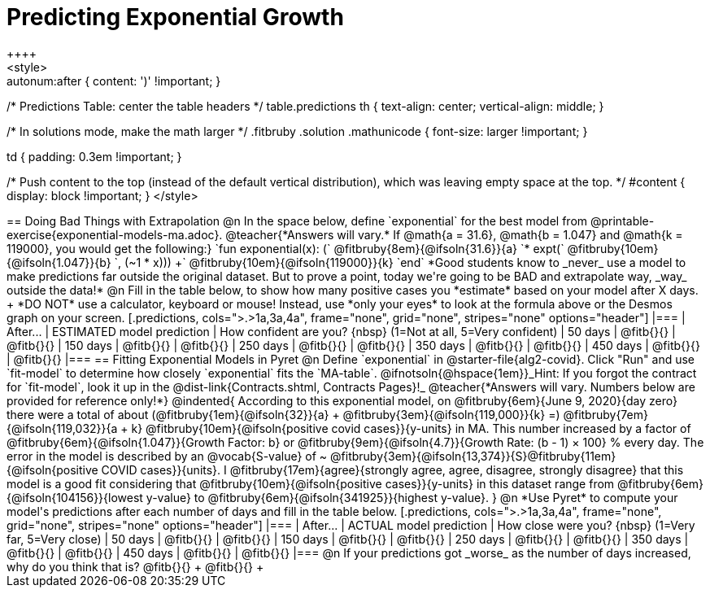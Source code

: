 = Predicting Exponential Growth
++++
<style>
.autonum:after { content: ')' !important; }

/* Predictions Table: center the table headers */
table.predictions th { text-align: center; vertical-align: middle; }

/* In solutions mode, make the math larger */
.fitbruby .solution .mathunicode { font-size: larger !important; }

td { padding: 0.3em !important; }

/* Push content to the top (instead of the default vertical distribution), which was leaving empty space at the top. */
#content { display: block !important; }
</style>
++++

== Doing Bad Things with Extrapolation

@n In the space below, define `exponential` for the best model from @printable-exercise{exponential-models-ma.adoc}.

@teacher{*Answers will vary.* If @math{a = 31.6}, @math{b = 1.047} and @math{k = 119000}, you would get the following:}

`fun exponential(x): (` @fitbruby{8em}{@ifsoln{31.6}}{a} `* expt(` @fitbruby{10em}{@ifsoln{1.047}}{b} `, (~1 * x))) +` @fitbruby{10em}{@ifsoln{119000}}{k} `end`

*Good students know to _never_ use a model to make predictions far outside the original dataset. But to prove a point, today we're going to be BAD and extrapolate way, _way_ outside the data!*

@n Fill in the table below, to show how many positive cases you *estimate* based on your model after X days. +
*DO NOT* use a calculator, keyboard or mouse! Instead, use *only your eyes* to look at the formula above or the Desmos graph on your screen.

[.predictions, cols=">.>1a,3a,4a", frame="none", grid="none", stripes="none" options="header"]
|===
| After...   | ESTIMATED model prediction    | How confident are you? {nbsp} (1=Not at all, 5=Very confident)
|  50 days   | @fitb{}{}     | @fitb{}{}
| 150 days   | @fitb{}{}     | @fitb{}{}
| 250 days   | @fitb{}{}     | @fitb{}{}
| 350 days   | @fitb{}{}     | @fitb{}{}
| 450 days   | @fitb{}{}     | @fitb{}{}
|===

== Fitting Exponential Models in Pyret

@n Define `exponential` in @starter-file{alg2-covid}. Click "Run" and use `fit-model` to determine how closely `exponential` fits the `MA-table`.  @ifnotsoln{@hspace{1em}}_Hint: If you forgot the contract for `fit-model`, look it up in the @dist-link{Contracts.shtml, Contracts Pages}!_

@teacher{*Answers will vary. Numbers below are provided for reference only!*} 

@indented{
According to this exponential model, on @fitbruby{6em}{June 9, 2020}{day zero} there were a total of about 
(@fitbruby{1em}{@ifsoln{32}}{a} + @fitbruby{3em}{@ifsoln{119,000}}{k} =) 
@fitbruby{7em}{@ifsoln{119,032}}{a + k} @fitbruby{10em}{@ifsoln{positive covid cases}}{y-units} in MA. This number increased by a factor of @fitbruby{6em}{@ifsoln{1.047}}{Growth Factor: b} or 
@fitbruby{9em}{@ifsoln{4.7}}{Growth Rate: (b - 1) &times; 100} % every day. 

The error in the model is described by an @vocab{S-value} of ~
@fitbruby{3em}{@ifsoln{13,374}}{S}@fitbruby{11em}{@ifsoln{positive COVID cases}}{units}. I
@fitbruby{17em}{agree}{strongly agree, agree, disagree, strongly disagree} that this model is a good fit considering that
@fitbruby{10em}{@ifsoln{positive cases}}{y-units} in this dataset range from 
@fitbruby{6em}{@ifsoln{104156}}{lowest y-value} to 
@fitbruby{6em}{@ifsoln{341925}}{highest y-value}. 
}

@n *Use Pyret* to compute your model's predictions after each number of days and fill in the table below.

[.predictions, cols=">.>1a,3a,4a", frame="none", grid="none", stripes="none" options="header"]
|===
| After...   | ACTUAL model prediction    	| How close were you? {nbsp} (1=Very far, 5=Very close)
|  50 days   | @fitb{}{}     | @fitb{}{}
| 150 days   | @fitb{}{}     | @fitb{}{}
| 250 days   | @fitb{}{}     | @fitb{}{}
| 350 days   | @fitb{}{}     | @fitb{}{}
| 450 days   | @fitb{}{}     | @fitb{}{}
|===

@n If your predictions got _worse_ as the number of days increased, why do you think that is? @fitb{}{} +
@fitb{}{} +
